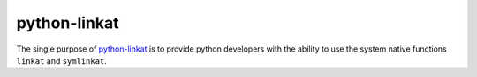 python-linkat
=============

The single purpose of `python-linkat`_ is to provide python developers with
the ability to use the system native functions ``linkat`` and ``symlinkat``.

.. _python-linkat: https://github.com/eisenlaub/python-linkat
